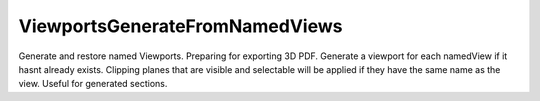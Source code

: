 .. index:: ViewportsGenerateFromNamedViews (Tool)

.. _tools.viewportsgeneratefromnamedviews:

ViewportsGenerateFromNamedViews
-------------------------------
Generate and restore named Viewports.
Preparing for exporting 3D PDF. Generate a viewport for each namedView if it hasnt already exists.
Clipping planes that are visible and selectable will be applied if they have the same name as the view. Useful for generated sections.